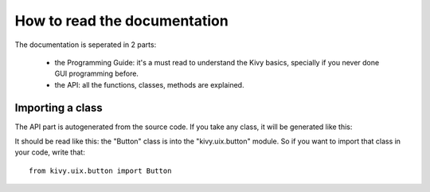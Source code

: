 How to read the documentation
=============================

The documentation is seperated in 2 parts:

    - the Programming Guide: it's a must read to understand the Kivy
      basics, specially if you never done GUI programming before.
    - the API: all the functions, classes, methods are explained.


Importing a class
-----------------

The API part is autogenerated from the source code. If you take any class,
it will be generated like this:

.. image:: images/api-button.jpg

It should be read like this: the "Button" class is into the "kivy.uix.button"
module. So if you want to import that class in your code, write that::

    from kivy.uix.button import Button

